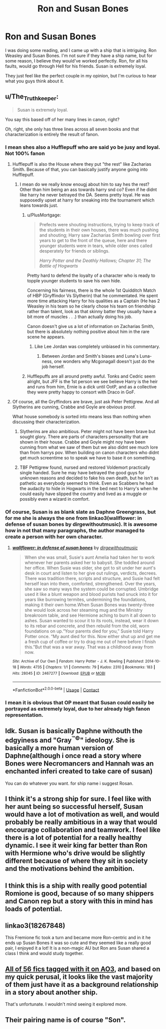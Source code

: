 #+TITLE: Ron and Susan Bones

* Ron and Susan Bones
:PROPERTIES:
:Author: adambomb90
:Score: 4
:DateUnix: 1621314406.0
:DateShort: 2021-May-18
:FlairText: Discussion
:END:
I was doing some reading, and I came up with a ship that is intriguing. Ron Weasley and Susan Bones. I'm not sure if they have a ship name, but for some reason, I believe they would've worked perfectly. Ron, for all his faults, would go through Hell for his friends. Susan is extremely loyal.

They just feel like the perfect couple in my opinion, but I'm curious to hear what you guys think about it.


** u/The_Truthkeeper:
#+begin_quote
  Susan is extremely loyal.
#+end_quote

You say this based off of her many lines in canon, right?

Oh, right, she only has three lines across all seven books and that characterization is entirely the result of fanon.
:PROPERTIES:
:Author: The_Truthkeeper
:Score: 13
:DateUnix: 1621315025.0
:DateShort: 2021-May-18
:END:

*** I mean shes also a Hufflepuff who are said yo be jusy and loyal. Not 100% fanon
:PROPERTIES:
:Author: Aniki356
:Score: 6
:DateUnix: 1621318207.0
:DateShort: 2021-May-18
:END:

**** Hufflepuff is also the House where they put "the rest" like Zacharias Smith. Because of that, you can basically justify anyone going into Hufflepuff.
:PROPERTIES:
:Author: PlusMortgage
:Score: 5
:DateUnix: 1621323421.0
:DateShort: 2021-May-18
:END:

***** I mean do we really know enougj about him to say hes the rest? Other than him being an ass towards harry snd co? Even if he didnt like harry he never betrayed the DA. Seems pretty loyal. He was supposedly upset at harry for sneaking into the tournament which leans towards just.
:PROPERTIES:
:Author: Aniki356
:Score: -1
:DateUnix: 1621323638.0
:DateShort: 2021-May-18
:END:

****** u/PlusMortgage:
#+begin_quote
  Prefects were shouting instructions, trying to keep track of the students in their own houses, there was much pushing and shouting; Harry saw Zacharias Smith bowling over first years to get to the front of the queue, here and there younger students were in tears, while older ones called desperately for friends or siblings.

  /Harry Potter and the Deathly Hallows; Chapter 31; The Battle of Hogwarts/
#+end_quote

Pretty hard to defend the loyalty of a character who is ready to topple younger students to save his own hide.

Concerning his fairness, there is the whole 1st Quidditch Match of HBP (Gryffindor Vs Slytherin) that he commentated. He spent more time attacking Harry for his qualities as a Captain (He has 2 Weasley in his team so he clearly chose his team on friendship rather than talent, look as that skinny batter they usually have a bit more of muscles . . .) than actually doing his job.

Canon doesn't give us a lot of information on Zacharias Smith, but there is absolutely nothing positive about him in the rare scene he appears.
:PROPERTIES:
:Author: PlusMortgage
:Score: 5
:DateUnix: 1621324170.0
:DateShort: 2021-May-18
:END:

******* Like Lee Jordan was completely unbiased in his commentary.
:PROPERTIES:
:Author: I_love_DPs
:Score: 1
:DateUnix: 1621334708.0
:DateShort: 2021-May-18
:END:

******** Between Jordan and Smith's biases and Luna's Luna-ness, one wonders why Mcgonagall doesn't just do the job herself.
:PROPERTIES:
:Author: CryptidGrimnoir
:Score: 3
:DateUnix: 1621339772.0
:DateShort: 2021-May-18
:END:


****** Hufflepuffs are all around pretty awful. Tonks and Cedric seem alright, but JFF is the 1st person we see believe Harry is the heir and runs from him, Ernie is a dick until OotP, and as a collective they were pretty happy to consort with Draco in GoF.
:PROPERTIES:
:Author: Ash_Lestrange
:Score: 3
:DateUnix: 1621324353.0
:DateShort: 2021-May-18
:END:


**** Of course, all the Gryffindors are brave, just ask Peter Pettigrew. And all Slytherins are cunning, Crabbe and Goyle are obvious proof.

What house somebody is sorted into means less than nothing when discussing their characterization.
:PROPERTIES:
:Author: The_Truthkeeper
:Score: 9
:DateUnix: 1621318366.0
:DateShort: 2021-May-18
:END:

***** Slytherins are also ambitious. Peter might not have been brave but sought glory. There are parts of characters personality that are shown in their house. Crabbe and Goyle might noy have been cunning from what we saw of them but we also didnt see much lore than from harrys pov. When building on canon characters who didnt get much screentime so to speak we have to base it on something.
:PROPERTIES:
:Author: Aniki356
:Score: 2
:DateUnix: 1621318679.0
:DateShort: 2021-May-18
:END:


***** TBF Pettigrew found, nursed and restored Voldemort practically single handed. Sure he may have betrayed the good guys for unknown reasons and decided to fake his own death, but he isn't as pathetic as everybody seemed to think. Even as Scabbers he had the audacity to hide in Hogwarts in the bed next to Harry's when he could easily have slipped the country and lived as a muggle or possibly even a wizard in comfort.
:PROPERTIES:
:Author: greatandmodest
:Score: 2
:DateUnix: 1621364868.0
:DateShort: 2021-May-18
:END:


*** Of course, Susan is as blank slate as Daphne Greengrass, but for me she is always the one from linkao3(wallflower: in defense of susan bones by dirgewithoutmusic). It is awesome how in not that many paragraphs, the author managed to create a person with her own character.
:PROPERTIES:
:Author: ceplma
:Score: 2
:DateUnix: 1621321860.0
:DateShort: 2021-May-18
:END:

**** [[https://archiveofourown.org/works/2467277][*/wallflower: in defense of susan bones/*]] by [[https://www.archiveofourown.org/users/dirgewithoutmusic/pseuds/dirgewithoutmusic][/dirgewithoutmusic/]]

#+begin_quote
  When she was small, Susie's aunt Amelia had taken her to work whenever her parents asked her to babysit. She toddled around her office. When Susie was older, she got to sit under her aunt's desk in court and listen to her give out rulings, verdicts, decrees. There was tradition there, scripts and structure, and Susie had felt herself lean into them, comforted, strengthened. Over the years, she saw so many ways the system could be corrupted. Umbridge used it like a blunt weapon and blood purists had snuck into it for years like burrowing termites, undermining the foundations, making it their own home.When Susan Bones was twenty-three she would look across her steaming mug and the Ministry breakroom table, and see Hermione aching to burn it all down to ashes. Susan wanted to scour it to its roots, instead, wear it down to its rebar and concrete, and then rebuild from the old, worn foundations on up.“Your parents died for you,” Susie told Harry Potter once. “My aunt died for this. Now either shut up and get me a fresh cup of coffee or try to drag me out of here before I finish this.”But that was a war away. That was a childhood away from now.
#+end_quote

^{/Site/:} ^{Archive} ^{of} ^{Our} ^{Own} ^{*|*} ^{/Fandom/:} ^{Harry} ^{Potter} ^{-} ^{J.} ^{K.} ^{Rowling} ^{*|*} ^{/Published/:} ^{2014-10-18} ^{*|*} ^{/Words/:} ^{4735} ^{*|*} ^{/Chapters/:} ^{1/1} ^{*|*} ^{/Comments/:} ^{79} ^{*|*} ^{/Kudos/:} ^{2310} ^{*|*} ^{/Bookmarks/:} ^{183} ^{*|*} ^{/Hits/:} ^{28045} ^{*|*} ^{/ID/:} ^{2467277} ^{*|*} ^{/Download/:} ^{[[https://archiveofourown.org/downloads/2467277/wallflower%20in%20defense%20of.epub?updated_at=1602700609][EPUB]]} ^{or} ^{[[https://archiveofourown.org/downloads/2467277/wallflower%20in%20defense%20of.mobi?updated_at=1602700609][MOBI]]}

--------------

*FanfictionBot*^{2.0.0-beta} | [[https://github.com/FanfictionBot/reddit-ffn-bot/wiki/Usage][Usage]] | [[https://www.reddit.com/message/compose?to=tusing][Contact]]
:PROPERTIES:
:Author: FanfictionBot
:Score: 1
:DateUnix: 1621321884.0
:DateShort: 2021-May-18
:END:


*** I mean it is obvious that OP meant that Susan could easily be portrayed as extremely loyal, due to her already high fanon representation.
:PROPERTIES:
:Author: HQMorganstern
:Score: 1
:DateUnix: 1621320820.0
:DateShort: 2021-May-18
:END:


** Idk. Susan is basically Daphne withouth the edgyiness and "Gray^{™©}" ideology. She is basically a more human version of Daphne(although i once read a story where Bones were Necromancers and Hannah was an enchanted inferi created to take care of susan)

You can do whatever you want. for ship name i suggest Rosan.
:PROPERTIES:
:Score: 3
:DateUnix: 1621320833.0
:DateShort: 2021-May-18
:END:


** I think it's a strong ship for sure. I feel like with her aunt being so successful herself, Susan would have a lot of motivation as well, and would probably be really ambitious in a way that would encourage collaboration and teamwork. I feel like there is a lot of potential for a really healthy dynamic. I see it weir king far better than Ron with Hermione who's drive would be slightly different because of where they sit in society and the motivations behind the ambition.
:PROPERTIES:
:Author: karigan_g
:Score: 1
:DateUnix: 1621321676.0
:DateShort: 2021-May-18
:END:


** I think this is a ship with really good potential Romione is good, because of so many shippers and Canon rep but a story with this in mind has loads of potential.
:PROPERTIES:
:Author: HQMorganstern
:Score: 1
:DateUnix: 1621322263.0
:DateShort: 2021-May-18
:END:


** linkao3(18267848)

This Fremione fic took a turn and became more Ron-centric and in it he ends up Susan Bones it was so cute and they seemed like a really good pair, I enjoyed it a lot! It is a non-magic AU but Ron ans Susan shared a class I think and would study together.
:PROPERTIES:
:Author: squib27
:Score: 1
:DateUnix: 1621354880.0
:DateShort: 2021-May-18
:END:


** [[https://archiveofourown.org/tags/Susan%20Bones*s*Ron%20Weasley/works][All of 56 fics tagged with it on AO3]], and based on my quick perusal, it looks like the vast majority of them just have it as a background relationship in a story about another ship.

That's unfortunate. I wouldn't mind seeing it explored more.
:PROPERTIES:
:Author: TheLetterJ0
:Score: 1
:DateUnix: 1621363710.0
:DateShort: 2021-May-18
:END:


** Their pairing name is of course "Son".
:PROPERTIES:
:Author: Draconiveyo
:Score: 1
:DateUnix: 1621437366.0
:DateShort: 2021-May-19
:END:
